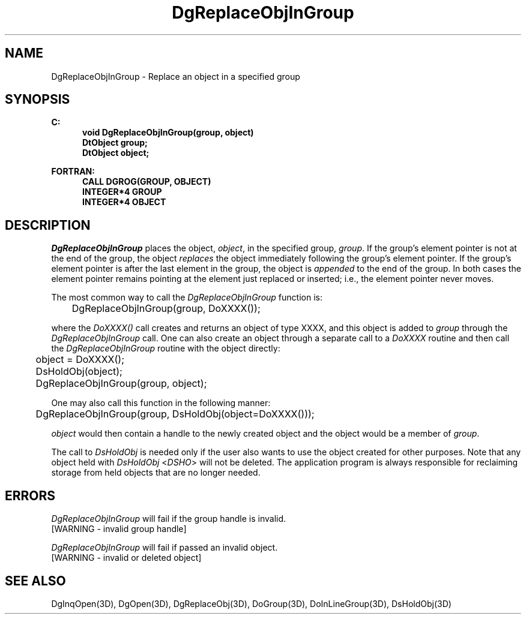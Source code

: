 .\"#ident "%W% %G%"
.\"
.\" # Copyright (C) 1994 Kubota Graphics Corp.
.\" # 
.\" # Permission to use, copy, modify, and distribute this material for
.\" # any purpose and without fee is hereby granted, provided that the
.\" # above copyright notice and this permission notice appear in all
.\" # copies, and that the name of Kubota Graphics not be used in
.\" # advertising or publicity pertaining to this material.  Kubota
.\" # Graphics Corporation MAKES NO REPRESENTATIONS ABOUT THE ACCURACY
.\" # OR SUITABILITY OF THIS MATERIAL FOR ANY PURPOSE.  IT IS PROVIDED
.\" # "AS IS", WITHOUT ANY EXPRESS OR IMPLIED WARRANTIES, INCLUDING THE
.\" # IMPLIED WARRANTIES OF MERCHANTABILITY AND FITNESS FOR A PARTICULAR
.\" # PURPOSE AND KUBOTA GRAPHICS CORPORATION DISCLAIMS ALL WARRANTIES,
.\" # EXPRESS OR IMPLIED.
.\"
.TH DgReplaceObjInGroup 3D "Dore"
.SH NAME
DgReplaceObjInGroup \- Replace an object in a specified group
.SH SYNOPSIS
.nf
.ft 3
C:
.in  +.5i
void DgReplaceObjInGroup(group, object)
DtObject group;
DtObject object;
.sp
.in -.5i
FORTRAN:
.in +.5i
CALL DGROG(GROUP, OBJECT)
INTEGER*4 GROUP
INTEGER*4 OBJECT
.in -.5i
.fi
.SH DESCRIPTION
.IX DGROG
.IX DgReplaceObjInGroup
\f2DgReplaceObjInGroup\fP places the object, \f2object\fP, in the
specified group, \f2group\fP.  If the group's
element pointer is not at the end of the group, the object \f2replaces\fP the
object immediately following the group's element pointer.  If the
group's element pointer is after the last element in the group, the
object is \f2appended\fP to the end of the group. In both cases the element
pointer remains pointing at the element just replaced or inserted;
i.e., the element pointer never moves.
.PP
The most common way to call the \f2DgReplaceObjInGroup\fP function is:
.nf

	DgReplaceObjInGroup(group, DoXXXX());

.fi
where the \f2DoXXXX()\fP call creates and returns an object of type
XXXX, and this object is added to \f2group\fP through the
\f2DgReplaceObjInGroup\fP call.  One can also create an object
through a separate call to a \f2DoXXXX\fP routine and then call the
\f2DgReplaceObjInGroup\fP routine with the object directly:
.nf

	object = DoXXXX();
	DsHoldObj(object);
	DgReplaceObjInGroup(group, object);

.fi
One may also call this function in the following manner:
.nf

	DgReplaceObjInGroup(group, DsHoldObj(object=DoXXXX()));

.fi
\f2object\fP would then contain a handle to the newly created
object and the object would be a member of \f2group\fP.
.PP
The call to \f2DsHoldObj\fP is needed only if the user also wants
to use the object created for other purposes.  Note that any object held with
\f2DsHoldObj\fP <\f2DSHO\fP> will not be deleted.  The application 
program is always responsible for 
reclaiming storage from
held objects that are no longer needed.
.SH ERRORS
.I DgReplaceObjInGroup
will fail if the group handle is invalid.
.TP 15
[WARNING - invalid group handle]
.PP
.I DgReplaceObjInGroup
will fail if passed an invalid object.
.TP 15
[WARNING - invalid or deleted object]
.SH "SEE ALSO"
.na
.nh
DgInqOpen(3D), DgOpen(3D), DgReplaceObj(3D), DoGroup(3D),
DoInLineGroup(3D), DsHoldObj(3D)
.hy
.ad
